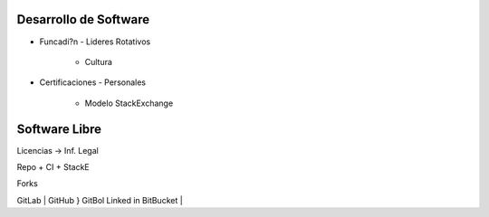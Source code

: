 ######################
Desarrollo de Software
######################

- Funcadi?n
  - Lideres Rotativos
    - Cultura

- Certificaciones
  - Personales
    - Modelo StackExchange

###############
Software Libre
###############

Licencias -> Inf. Legal

Repo + CI + StackE

Forks

GitLab     |
GitHub     } GitBol Linked in
BitBucket  |


